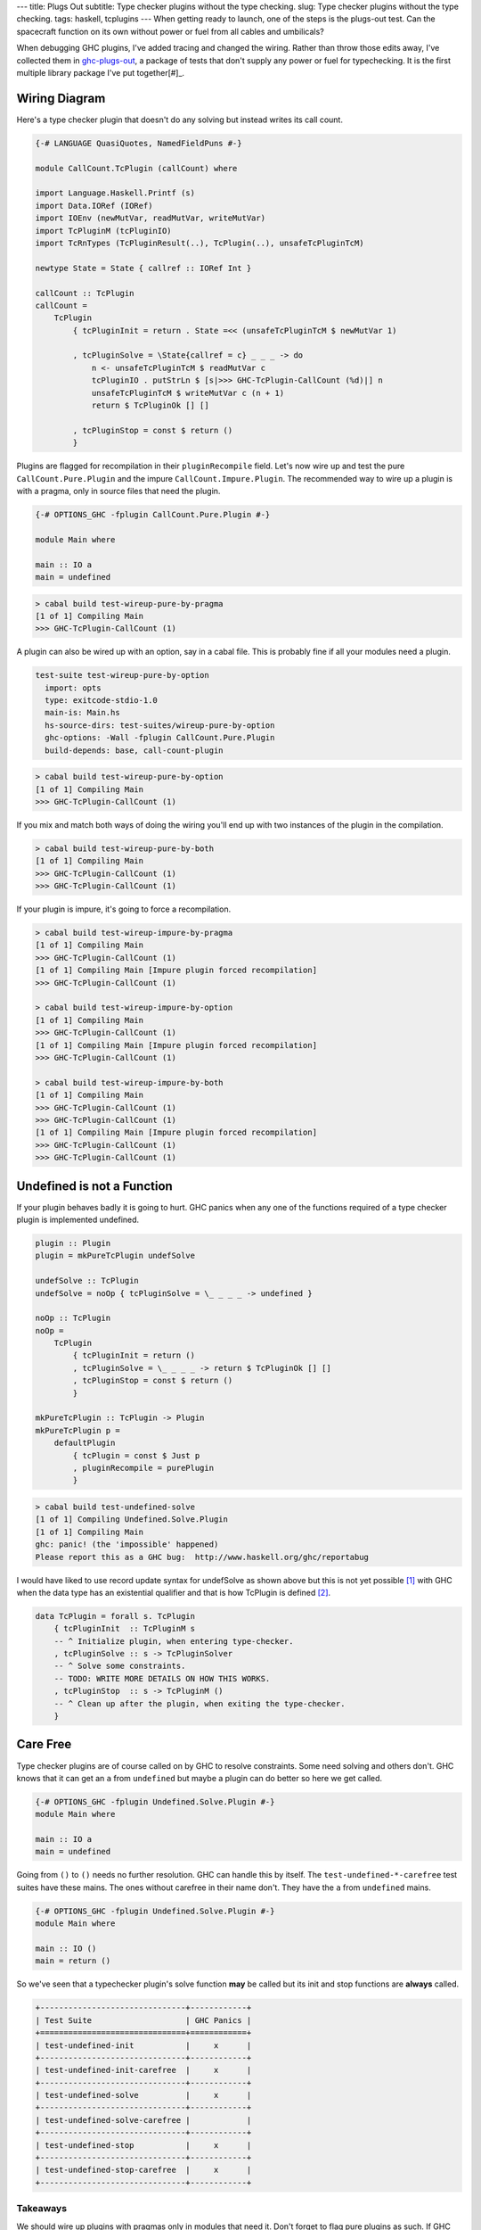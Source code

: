 ---
title: Plugs Out
subtitle: Type checker plugins without the type checking.
slug: Type checker plugins without the type checking.
tags: haskell, tcplugins
---
When getting ready to launch, one of the steps is the plugs-out test. Can the
spacecraft function on its own without power or fuel from all cables and
umbilicals?

When debugging GHC plugins, I've added tracing and changed the wiring.  Rather
than throw those edits away, I've collected them in `ghc-plugs-out`_, a package
of tests that don't supply any power or fuel for typechecking. It is the first
multiple library package I've put together[#]_.

Wiring Diagram
--------------
Here's a type checker plugin that doesn't do any solving but instead writes its
call count.

.. code-block:: haskell

    {-# LANGUAGE QuasiQuotes, NamedFieldPuns #-}

    module CallCount.TcPlugin (callCount) where

    import Language.Haskell.Printf (s)
    import Data.IORef (IORef)
    import IOEnv (newMutVar, readMutVar, writeMutVar)
    import TcPluginM (tcPluginIO)
    import TcRnTypes (TcPluginResult(..), TcPlugin(..), unsafeTcPluginTcM)

    newtype State = State { callref :: IORef Int }

    callCount :: TcPlugin
    callCount =
        TcPlugin
            { tcPluginInit = return . State =<< (unsafeTcPluginTcM $ newMutVar 1)

            , tcPluginSolve = \State{callref = c} _ _ _ -> do
                n <- unsafeTcPluginTcM $ readMutVar c
                tcPluginIO . putStrLn $ [s|>>> GHC-TcPlugin-CallCount (%d)|] n
                unsafeTcPluginTcM $ writeMutVar c (n + 1)
                return $ TcPluginOk [] []

            , tcPluginStop = const $ return ()
            }

Plugins are flagged for recompilation in their ``pluginRecompile`` field.
Let's now wire up and test the pure ``CallCount.Pure.Plugin`` and the impure
``CallCount.Impure.Plugin``. The recommended way to wire up a plugin is with
a pragma, only in source files that need the plugin.

.. code-block:: haskell

    {-# OPTIONS_GHC -fplugin CallCount.Pure.Plugin #-}

    module Main where

    main :: IO a
    main = undefined

.. code-block:: pre

  > cabal build test-wireup-pure-by-pragma
  [1 of 1] Compiling Main
  >>> GHC-TcPlugin-CallCount (1)

A plugin can also be wired up with an option, say in a cabal file. This is
probably fine if all your modules need a plugin.

.. code-block:: yaml

    test-suite test-wireup-pure-by-option
      import: opts
      type: exitcode-stdio-1.0
      main-is: Main.hs
      hs-source-dirs: test-suites/wireup-pure-by-option
      ghc-options: -Wall -fplugin CallCount.Pure.Plugin
      build-depends: base, call-count-plugin

.. code-block:: pre

  > cabal build test-wireup-pure-by-option
  [1 of 1] Compiling Main
  >>> GHC-TcPlugin-CallCount (1)

If you mix and match both ways of doing the wiring you'll end up with two
instances of the plugin in the compilation.

.. code-block:: pre

  > cabal build test-wireup-pure-by-both
  [1 of 1] Compiling Main
  >>> GHC-TcPlugin-CallCount (1)
  >>> GHC-TcPlugin-CallCount (1)

If your plugin is impure, it's going to force a recompilation.

.. code-block:: pre

  > cabal build test-wireup-impure-by-pragma
  [1 of 1] Compiling Main
  >>> GHC-TcPlugin-CallCount (1)
  [1 of 1] Compiling Main [Impure plugin forced recompilation]
  >>> GHC-TcPlugin-CallCount (1)

  > cabal build test-wireup-impure-by-option
  [1 of 1] Compiling Main
  >>> GHC-TcPlugin-CallCount (1)
  [1 of 1] Compiling Main [Impure plugin forced recompilation]
  >>> GHC-TcPlugin-CallCount (1)

  > cabal build test-wireup-impure-by-both
  [1 of 1] Compiling Main
  >>> GHC-TcPlugin-CallCount (1)
  >>> GHC-TcPlugin-CallCount (1)
  [1 of 1] Compiling Main [Impure plugin forced recompilation]
  >>> GHC-TcPlugin-CallCount (1)
  >>> GHC-TcPlugin-CallCount (1)

Undefined is not a Function
---------------------------

If your plugin behaves badly it is going to hurt. GHC panics when any one of
the functions required of a type checker plugin is implemented undefined.

.. code-block:: haskell

    plugin :: Plugin
    plugin = mkPureTcPlugin undefSolve

    undefSolve :: TcPlugin
    undefSolve = noOp { tcPluginSolve = \_ _ _ _ -> undefined }

    noOp :: TcPlugin
    noOp =
        TcPlugin
            { tcPluginInit = return ()
            , tcPluginSolve = \_ _ _ _ -> return $ TcPluginOk [] []
            , tcPluginStop = const $ return ()
            }

    mkPureTcPlugin :: TcPlugin -> Plugin
    mkPureTcPlugin p =
        defaultPlugin
            { tcPlugin = const $ Just p
            , pluginRecompile = purePlugin
            }

.. code-block:: pre

    > cabal build test-undefined-solve
    [1 of 1] Compiling Undefined.Solve.Plugin
    [1 of 1] Compiling Main
    ghc: panic! (the 'impossible' happened)
    Please report this as a GHC bug:  http://www.haskell.org/ghc/reportabug

I would have liked to use record update syntax for undefSolve as shown above
but this is not yet possible [#]_ with GHC when the data type has an
existential qualifier and that is how TcPlugin is defined [#]_.

.. code-block:: haskell

    data TcPlugin = forall s. TcPlugin
        { tcPluginInit  :: TcPluginM s
        -- ^ Initialize plugin, when entering type-checker.
        , tcPluginSolve :: s -> TcPluginSolver
        -- ^ Solve some constraints.
        -- TODO: WRITE MORE DETAILS ON HOW THIS WORKS.
        , tcPluginStop  :: s -> TcPluginM ()
        -- ^ Clean up after the plugin, when exiting the type-checker.
        }

Care Free
---------

Type checker plugins are of course called on by GHC to resolve constraints.
Some need solving and others don't. GHC knows that it can get an ``a`` from
``undefined`` but maybe a plugin can do better so here we get called.

.. code-block:: haskell

    {-# OPTIONS_GHC -fplugin Undefined.Solve.Plugin #-}
    module Main where

    main :: IO a
    main = undefined

Going from ``()`` to ``()`` needs no further resolution. GHC can handle this
by itself. The ``test-undefined-*-carefree`` test suites have these mains.
The ones without carefree in their name don't. They have the ``a`` from
``undefined`` mains.

.. code-block:: haskell

    {-# OPTIONS_GHC -fplugin Undefined.Solve.Plugin #-}
    module Main where

    main :: IO ()
    main = return ()

So we've seen that a typechecker plugin's solve function **may** be called but
its init and stop functions are **always** called.

.. code-block:: ascii

  +-------------------------------+------------+
  | Test Suite                    | GHC Panics |
  +===============================+============+
  | test-undefined-init           |     x      |
  +-------------------------------+------------+
  | test-undefined-init-carefree  |     x      |
  +-------------------------------+------------+
  | test-undefined-solve          |     x      |
  +-------------------------------+------------+
  | test-undefined-solve-carefree |            |
  +-------------------------------+------------+
  | test-undefined-stop           |     x      |
  +-------------------------------+------------+
  | test-undefined-stop-carefree  |     x      |
  +-------------------------------+------------+

Takeaways
_________
We should wire up plugins with pragmas only in modules that need it. Don't
forget to flag pure plugins as such. If GHC doesn't need help resolving
constraints then it won't call out to your plugin.

.. _ghc-plugs-out: https://github.com/BlockScope/ghc-plugs-out

.. _ghc-2595: https://gitlab.haskell.org/ghc/ghc/issues/2595

.. _fgaz-GSoC-2018: https://fgaz.me/posts/2019-11-14-cabal-multiple-libraries/

.. [#] Multiple libraries were added to cabal 3.0, see fgaz-GSoC-2018_.
.. [#] The error if you try is "Record update for insufficiently polymorphic field", see ghc-2595_.
.. [#] These field haddock comments are verbatim from the GHC source.
